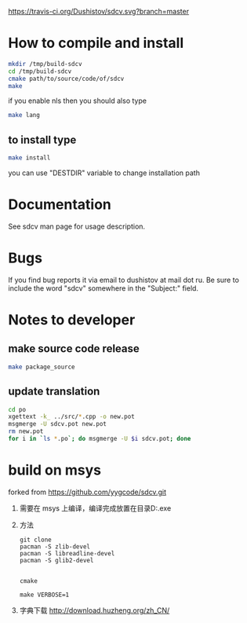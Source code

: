#+OPTIONS: ^:nil
[[https://travis-ci.org/Dushistov/sdcv][https://travis-ci.org/Dushistov/sdcv.svg?branch=master]]
[[https://github.com/Dushistov/sdcv/blob/master/LICENSE][https://img.shields.io/badge/license-GPL%202-brightgreen.svg]]
* How to compile and install
#+BEGIN_SRC sh
mkdir /tmp/build-sdcv
cd /tmp/build-sdcv
cmake path/to/source/code/of/sdcv
make
#+END_SRC
if you enable nls then you should also type
#+BEGIN_SRC sh
make lang
#+END_SRC
** to install type
#+BEGIN_SRC sh
make install
#+END_SRC
you can use "DESTDIR" variable to change installation path

* Documentation
See sdcv man page for usage description.

* Bugs
If you find bug reports it via email to dushistov at mail dot ru. 
Be sure to include the word "sdcv" somewhere in the "Subject:" field.

* Notes to developer
** make source code release
#+BEGIN_SRC sh
make package_source
#+END_SRC
** update translation
#+BEGIN_SRC sh
cd po
xgettext -k_ ../src/*.cpp -o new.pot
msgmerge -U sdcv.pot new.pot
rm new.pot
for i in `ls *.po`; do msgmerge -U $i sdcv.pot; done
#+END_SRC
* build on msys
forked from https://github.com/yygcode/sdcv.git
1. 需要在 msys 上编译，编译完成放置在目录D:\msys64\usr\bin\sdcv.exe
2. 方法
   #+begin_example
git clone
pacman -S zlib-devel
pacman -S libreadline-devel
pacman -S glib2-devel


cmake 

make VERBOSE=1
   #+end_example
3. 字典下载
   http://download.huzheng.org/zh_CN/
